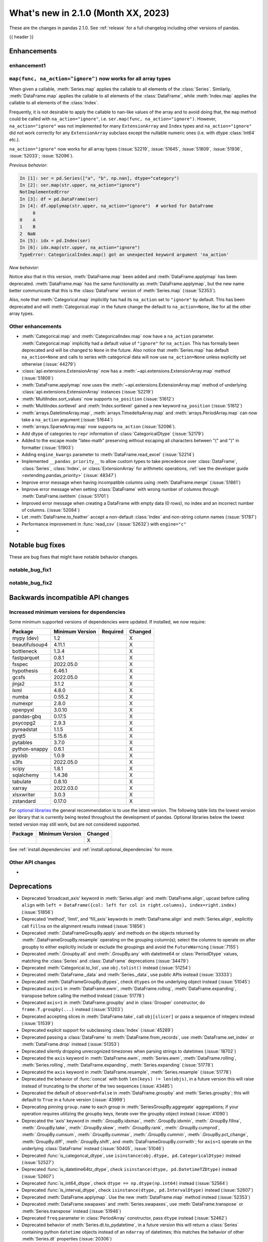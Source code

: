 .. _whatsnew_210:

What's new in 2.1.0 (Month XX, 2023)
--------------------------------------

These are the changes in pandas 2.1.0. See :ref:`release` for a full changelog
including other versions of pandas.

{{ header }}

.. ---------------------------------------------------------------------------
.. _whatsnew_210.enhancements:

Enhancements
~~~~~~~~~~~~

.. _whatsnew_210.enhancements.enhancement1:

enhancement1
^^^^^^^^^^^^

.. _whatsnew_210.enhancements.enhancement2:

``map(func, na_action="ignore")`` now works for all array types
^^^^^^^^^^^^^^^^^^^^^^^^^^^^^^^^^^^^^^^^^^^^^^^^^^^^^^^^^^^^^^^

When given a callable, :meth:`Series.map` applies the callable to all elements of the :class:`Series`.
Similarly, :meth:`DataFrame.map` applies the callable to all elements of the :class:`DataFrame`,
while :meth:`Index.map` applies the callable to all elements of the :class:`Index`.

Frequently, it is not desirable to apply the callable to nan-like values of the array and to avoid doing
that, the ``map`` method could be called with ``na_action="ignore"``, i.e. ``ser.map(func, na_action="ignore")``.
However, ``na_action="ignore"`` was not implemented for many ``ExtensionArray`` and ``Index`` types
and ``na_action="ignore"`` did not work correctly for any ``ExtensionArray`` subclass except the nullable numeric ones (i.e. with dtype :class:`Int64` etc.).

``na_action="ignore"`` now works for all array types (:issue:`52219`, :issue:`51645`, :issue:`51809`, :issue:`51936`, :issue:`52033`; :issue:`52096`).

*Previous behavior*:

.. code-block:: ipython

    In [1]: ser = pd.Series(["a", "b", np.nan], dtype="category")
    In [2]: ser.map(str.upper, na_action="ignore")
    NotImplementedError
    In [3]: df = pd.DataFrame(ser)
    In [4]: df.applymap(str.upper, na_action="ignore")  # worked for DataFrame
         0
    0    A
    1    B
    2  NaN
    In [5]: idx = pd.Index(ser)
    In [6]: idx.map(str.upper, na_action="ignore")
    TypeError: CategoricalIndex.map() got an unexpected keyword argument 'na_action'

*New behavior*:

.. ipython:: python

    ser = pd.Series(["a", "b", np.nan], dtype="category")
    ser.map(str.upper, na_action="ignore")
    df = pd.DataFrame(ser)
    df.map(str.upper, na_action="ignore")
    idx = pd.Index(ser)
    idx.map(str.upper, na_action="ignore")

Notice also that in this version, :meth:`DataFrame.map` been added and :meth:`DataFrame.applymap` has been deprecated. :meth:`DataFrame.map` has the same functionality as :meth:`DataFrame.applymap`, but the new name better communicate that this is the :class:`DataFrame` version of :meth:`Series.map` (:issue:`52353`).

Also, note that :meth:`Categorical.map` implicitly has had its ``na_action`` set to ``"ignore"`` by default.
This has been deprecated and will :meth:`Categorical.map` in the future change the default
to ``na_action=None``, like for all the other array types.

.. _whatsnew_210.enhancements.other:

Other enhancements
^^^^^^^^^^^^^^^^^^
- :meth:`Categorical.map` and :meth:`CategoricalIndex.map` now have a ``na_action`` parameter.
  :meth:`Categorical.map` implicitly had a default value of ``"ignore"`` for ``na_action``. This has formally been deprecated and will be changed to ``None`` in the future.
  Also notice that :meth:`Series.map` has default ``na_action=None`` and calls to series with categorical data will now use ``na_action=None`` unless explicitly set otherwise (:issue:`44279`)
- :class:`api.extensions.ExtensionArray` now has a :meth:`~api.extensions.ExtensionArray.map` method (:issue:`51809`)
- :meth:`DataFrame.applymap` now uses the :meth:`~api.extensions.ExtensionArray.map` method of underlying :class:`api.extensions.ExtensionArray` instances (:issue:`52219`)
- :meth:`MultiIndex.sort_values` now supports ``na_position`` (:issue:`51612`)
- :meth:`MultiIndex.sortlevel` and :meth:`Index.sortlevel` gained a new keyword ``na_position`` (:issue:`51612`)
- :meth:`arrays.DatetimeArray.map`, :meth:`arrays.TimedeltaArray.map` and :meth:`arrays.PeriodArray.map` can now take a ``na_action`` argument (:issue:`51644`)
- :meth:`arrays.SparseArray.map` now supports ``na_action`` (:issue:`52096`).
- Add dtype of categories to ``repr`` information of :class:`CategoricalDtype` (:issue:`52179`)
- Added to the escape mode "latex-math" preserving without escaping all characters between "\(" and "\)" in formatter (:issue:`51903`)
- Adding ``engine_kwargs`` parameter to :meth:`DataFrame.read_excel` (:issue:`52214`)
- Implemented ``__pandas_priority__`` to allow custom types to take precedence over :class:`DataFrame`, :class:`Series`, :class:`Index`, or :class:`ExtensionArray` for arithmetic operations, :ref:`see the developer guide <extending.pandas_priority>` (:issue:`48347`)
- Improve error message when having incompatible columns using :meth:`DataFrame.merge` (:issue:`51861`)
- Improve error message when setting :class:`DataFrame` with wrong number of columns through :meth:`DataFrame.isetitem` (:issue:`51701`)
- Improved error message when creating a DataFrame with empty data (0 rows), no index and an incorrect number of columns. (:issue:`52084`)
- Let :meth:`DataFrame.to_feather` accept a non-default :class:`Index` and non-string column names (:issue:`51787`)
- Performance improvement in :func:`read_csv` (:issue:`52632`) with ``engine="c"``
-

.. ---------------------------------------------------------------------------
.. _whatsnew_210.notable_bug_fixes:

Notable bug fixes
~~~~~~~~~~~~~~~~~

These are bug fixes that might have notable behavior changes.

.. _whatsnew_210.notable_bug_fixes.notable_bug_fix1:

notable_bug_fix1
^^^^^^^^^^^^^^^^

.. _whatsnew_210.notable_bug_fixes.notable_bug_fix2:

notable_bug_fix2
^^^^^^^^^^^^^^^^

.. ---------------------------------------------------------------------------
.. _whatsnew_210.api_breaking:

Backwards incompatible API changes
~~~~~~~~~~~~~~~~~~~~~~~~~~~~~~~~~~

.. _whatsnew_210.api_breaking.deps:

Increased minimum versions for dependencies
^^^^^^^^^^^^^^^^^^^^^^^^^^^^^^^^^^^^^^^^^^^
Some minimum supported versions of dependencies were updated.
If installed, we now require:

+-----------------+-----------------+----------+---------+
| Package         | Minimum Version | Required | Changed |
+=================+=================+==========+=========+
| mypy (dev)      | 1.2             |          |    X    |
+-----------------+-----------------+----------+---------+
| beautifulsoup4  | 4.11.1          |          |    X    |
+-----------------+-----------------+----------+---------+
| bottleneck      | 1.3.4           |          |    X    |
+-----------------+-----------------+----------+---------+
| fastparquet     | 0.8.1           |          |    X    |
+-----------------+-----------------+----------+---------+
| fsspec          | 2022.05.0       |          |    X    |
+-----------------+-----------------+----------+---------+
| hypothesis      | 6.46.1          |          |    X    |
+-----------------+-----------------+----------+---------+
| gcsfs           | 2022.05.0       |          |    X    |
+-----------------+-----------------+----------+---------+
| jinja2          | 3.1.2           |          |    X    |
+-----------------+-----------------+----------+---------+
| lxml            | 4.8.0           |          |    X    |
+-----------------+-----------------+----------+---------+
| numba           | 0.55.2          |          |    X    |
+-----------------+-----------------+----------+---------+
| numexpr         | 2.8.0           |          |    X    |
+-----------------+-----------------+----------+---------+
| openpyxl        | 3.0.10          |          |    X    |
+-----------------+-----------------+----------+---------+
| pandas-gbq      | 0.17.5          |          |    X    |
+-----------------+-----------------+----------+---------+
| psycopg2        | 2.9.3           |          |    X    |
+-----------------+-----------------+----------+---------+
| pyreadstat      | 1.1.5           |          |    X    |
+-----------------+-----------------+----------+---------+
| pyqt5           | 5.15.6          |          |    X    |
+-----------------+-----------------+----------+---------+
| pytables        | 3.7.0           |          |    X    |
+-----------------+-----------------+----------+---------+
| python-snappy   | 0.6.1           |          |    X    |
+-----------------+-----------------+----------+---------+
| pyxlsb          | 1.0.9           |          |    X    |
+-----------------+-----------------+----------+---------+
| s3fs            | 2022.05.0       |          |    X    |
+-----------------+-----------------+----------+---------+
| scipy           | 1.8.1           |          |    X    |
+-----------------+-----------------+----------+---------+
| sqlalchemy      | 1.4.36          |          |    X    |
+-----------------+-----------------+----------+---------+
| tabulate        | 0.8.10          |          |    X    |
+-----------------+-----------------+----------+---------+
| xarray          | 2022.03.0       |          |    X    |
+-----------------+-----------------+----------+---------+
| xlsxwriter      | 3.0.3           |          |    X    |
+-----------------+-----------------+----------+---------+
| zstandard       | 0.17.0          |          |    X    |
+-----------------+-----------------+----------+---------+

For `optional libraries <https://pandas.pydata.org/docs/getting_started/install.html>`_ the general recommendation is to use the latest version.
The following table lists the lowest version per library that is currently being tested throughout the development of pandas.
Optional libraries below the lowest tested version may still work, but are not considered supported.

+-----------------+-----------------+---------+
| Package         | Minimum Version | Changed |
+=================+=================+=========+
|                 |                 |    X    |
+-----------------+-----------------+---------+

See :ref:`install.dependencies` and :ref:`install.optional_dependencies` for more.

.. _whatsnew_210.api_breaking.other:

Other API changes
^^^^^^^^^^^^^^^^^
-

.. ---------------------------------------------------------------------------
.. _whatsnew_210.deprecations:

Deprecations
~~~~~~~~~~~~
- Deprecated 'broadcast_axis' keyword in :meth:`Series.align` and :meth:`DataFrame.align`, upcast before calling ``align`` with ``left = DataFrame({col: left for col in right.columns}, index=right.index)`` (:issue:`51856`)
- Deprecated 'method', 'limit', and 'fill_axis' keywords in :meth:`DataFrame.align` and :meth:`Series.align`, explicitly call ``fillna`` on the alignment results instead (:issue:`51856`)
- Deprecated :meth:`.DataFrameGroupBy.apply` and methods on the objects returned by :meth:`.DataFrameGroupBy.resample` operating on the grouping column(s); select the columns to operate on after groupby to either explicitly include or exclude the groupings and avoid the ``FutureWarning`` (:issue:`7155`)
- Deprecated :meth:`.Groupby.all` and :meth:`.GroupBy.any` with datetime64 or :class:`PeriodDtype` values, matching the :class:`Series` and :class:`DataFrame` deprecations (:issue:`34479`)
- Deprecated :meth:`Categorical.to_list`, use ``obj.tolist()`` instead (:issue:`51254`)
- Deprecated :meth:`DataFrame._data` and :meth:`Series._data`, use public APIs instead (:issue:`33333`)
- Deprecated :meth:`DataFrameGroupBy.dtypes`, check ``dtypes`` on the underlying object instead (:issue:`51045`)
- Deprecated ``axis=1`` in :meth:`DataFrame.ewm`, :meth:`DataFrame.rolling`, :meth:`DataFrame.expanding`, transpose before calling the method instead (:issue:`51778`)
- Deprecated ``axis=1`` in :meth:`DataFrame.groupby` and in :class:`Grouper` constructor, do ``frame.T.groupby(...)`` instead (:issue:`51203`)
- Deprecated accepting slices in :meth:`DataFrame.take`, call ``obj[slicer]`` or pass a sequence of integers instead (:issue:`51539`)
- Deprecated explicit support for subclassing :class:`Index` (:issue:`45289`)
- Deprecated passing a :class:`DataFrame` to :meth:`DataFrame.from_records`, use :meth:`DataFrame.set_index` or :meth:`DataFrame.drop` instead (:issue:`51353`)
- Deprecated silently dropping unrecognized timezones when parsing strings to datetimes (:issue:`18702`)
- Deprecated the ``axis`` keyword in :meth:`DataFrame.ewm`, :meth:`Series.ewm`, :meth:`DataFrame.rolling`, :meth:`Series.rolling`, :meth:`DataFrame.expanding`, :meth:`Series.expanding` (:issue:`51778`)
- Deprecated the ``axis`` keyword in :meth:`DataFrame.resample`, :meth:`Series.resample` (:issue:`51778`)
- Deprecated the behavior of :func:`concat` with both ``len(keys) != len(objs)``, in a future version this will raise instead of truncating to the shorter of the two sequences (:issue:`43485`)
- Deprecated the default of ``observed=False`` in :meth:`DataFrame.groupby` and :meth:`Series.groupby`; this will default to ``True`` in a future version (:issue:`43999`)
- Deprecating pinning ``group.name`` to each group in :meth:`SeriesGroupBy.aggregate` aggregations; if your operation requires utilizing the groupby keys, iterate over the groupby object instead (:issue:`41090`)
- Deprecated the 'axis' keyword in :meth:`.GroupBy.idxmax`, :meth:`.GroupBy.idxmin`, :meth:`.GroupBy.fillna`, :meth:`.GroupBy.take`, :meth:`.GroupBy.skew`, :meth:`.GroupBy.rank`, :meth:`.GroupBy.cumprod`, :meth:`.GroupBy.cumsum`, :meth:`.GroupBy.cummax`, :meth:`.GroupBy.cummin`, :meth:`.GroupBy.pct_change`, :meth:`GroupBy.diff`, :meth:`.GroupBy.shift`, and :meth:`DataFrameGroupBy.corrwith`; for ``axis=1`` operate on the underlying :class:`DataFrame` instead (:issue:`50405`, :issue:`51046`)
- Deprecated :func:`is_categorical_dtype`, use ``isinstance(obj.dtype, pd.CategoricalDtype)`` instead (:issue:`52527`)
- Deprecated :func:`is_datetime64tz_dtype`, check ``isinstance(dtype, pd.DatetimeTZDtype)`` instead (:issue:`52607`)
- Deprecated :func:`is_int64_dtype`, check ``dtype == np.dtype(np.int64)`` instead (:issue:`52564`)
- Deprecated :func:`is_interval_dtype`, check ``isinstance(dtype, pd.IntervalDtype)`` instead (:issue:`52607`)
- Deprecated :meth:`DataFrame.applymap`. Use the new :meth:`DataFrame.map` method instead (:issue:`52353`)
- Deprecated :meth:`DataFrame.swapaxes` and :meth:`Series.swapaxes`, use :meth:`DataFrame.transpose` or :meth:`Series.transpose` instead (:issue:`51946`)
- Deprecated ``freq`` parameter in :class:`PeriodArray` constructor, pass ``dtype`` instead (:issue:`52462`)
- Deprecated behavior of :meth:`Series.dt.to_pydatetime`, in a future version this will return a :class:`Series` containing python ``datetime`` objects instead of an ``ndarray`` of datetimes; this matches the behavior of other :meth:`Series.dt` properties (:issue:`20306`)
- Deprecated logical operations (``|``, ``&``, ``^``) between pandas objects and dtype-less sequences (e.g. ``list``, ``tuple``), wrap a sequence in a :class:`Series` or numpy array before operating instead (:issue:`51521`)
- Deprecated making :meth:`Series.apply` return a :class:`DataFrame` when the passed-in callable returns a :class:`Series` object. In the future this will return a :class:`Series` whose values are themselves :class:`Series`. This pattern was very slow and it's recommended to use alternative methods to archive the same goal (:issue:`52116`)
- Deprecated parameter ``convert_type`` in :meth:`Series.apply` (:issue:`52140`)
- Deprecated passing a dictionary to :meth:`.SeriesGroupBy.agg`; pass a list of aggregations instead (:issue:`50684`)
- Deprecated the "fastpath" keyword in :class:`Categorical` constructor, use :meth:`Categorical.from_codes` instead (:issue:`20110`)
- Deprecated the behavior of :func:`is_bool_dtype` returning ``True`` for object-dtype :class:`Index` of bool objects (:issue:`52680`)
- Deprecated the methods :meth:`Series.bool` and :meth:`DataFrame.bool` (:issue:`51749`)
- Deprecated unused "closed" and "normalize" keywords in the :class:`DatetimeIndex` constructor (:issue:`52628`)
- Deprecated unused "closed" keyword in the :class:`TimedeltaIndex` constructor (:issue:`52628`)
-

.. ---------------------------------------------------------------------------
.. _whatsnew_210.performance:

Performance improvements
~~~~~~~~~~~~~~~~~~~~~~~~
- Performance improvement in :func:`factorize` for object columns not containing strings (:issue:`51921`)
- Performance improvement in :func:`read_orc` when reading a remote URI file path. (:issue:`51609`)
- Performance improvement in :func:`read_parquet` and :meth:`DataFrame.to_parquet` when reading a remote file with ``engine="pyarrow"`` (:issue:`51609`)
- Performance improvement in :func:`read_parquet` on string columns when using ``use_nullable_dtypes=True`` (:issue:`47345`)
- Performance improvement in :meth:`DataFrame.clip` and :meth:`Series.clip` (:issue:`51472`)
- Performance improvement in :meth:`DataFrame.first_valid_index` and :meth:`DataFrame.last_valid_index` for extension array dtypes (:issue:`51549`)
- Performance improvement in :meth:`DataFrame.where` when ``cond`` is backed by an extension dtype (:issue:`51574`)
- Performance improvement in :meth:`MultiIndex.set_levels` and :meth:`MultiIndex.set_codes` when ``verify_integrity=True`` (:issue:`51873`)
- Performance improvement in :meth:`MultiIndex.sortlevel` when ``ascending`` is a list (:issue:`51612`)
- Performance improvement in :meth:`Series.combine_first` (:issue:`51777`)
- Performance improvement in :meth:`~arrays.ArrowExtensionArray.fillna` when array does not contain nulls (:issue:`51635`)
- Performance improvement in :meth:`~arrays.ArrowExtensionArray.isna` when array has zero nulls or is all nulls (:issue:`51630`)
- Performance improvement when parsing strings to ``boolean[pyarrow]`` dtype (:issue:`51730`)
- Performance improvement when searching an :class:`Index` sliced from other indexes (:issue:`51738`)
- Performance improvement in :func:`concat` (:issue:`52291`, :issue:`52290`)
- Performance improvement in :class:`Series` reductions (:issue:`52341`)
- Performance improvement in :func:`concat` when ``axis=1`` and objects have different indexes (:issue:`52541`)
- Performance improvement in :meth:`Series.corr` and :meth:`Series.cov` for extension dtypes (:issue:`52502`)
- Performance improvement in :meth:`Series.to_numpy` when dtype is a numpy float dtype and ``na_value`` is ``np.nan`` (:issue:`52430`)
- Performance improvement in :meth:`~arrays.ArrowExtensionArray.to_numpy` (:issue:`52525`)
-

.. ---------------------------------------------------------------------------
.. _whatsnew_210.bug_fixes:

Bug fixes
~~~~~~~~~

Categorical
^^^^^^^^^^^
- Bug in :meth:`Series.map` , where the value of the ``na_action`` parameter was not used if the series held a :class:`Categorical` (:issue:`22527`).
-

Datetimelike
^^^^^^^^^^^^
- :meth:`DatetimeIndex.map` with ``na_action="ignore"`` now works as expected. (:issue:`51644`)
- Bug in :meth:`Timestamp.round` with values close to the implementation bounds returning incorrect results instead of raising ``OutOfBoundsDatetime`` (:issue:`51494`)
- Bug in :meth:`arrays.DatetimeArray.map` and :meth:`DatetimeIndex.map`, where the supplied callable operated array-wise instead of element-wise (:issue:`51977`)
-

Timedelta
^^^^^^^^^
- :meth:`TimedeltaIndex.map` with ``na_action="ignore"`` now works as expected (:issue:`51644`)
- Bug in :class:`TimedeltaIndex` division or multiplication leading to ``.freq`` of "0 Days" instead of ``None`` (:issue:`51575`)
- Bug in :meth:`Timedelta.round` with values close to the implementation bounds returning incorrect results instead of raising ``OutOfBoundsTimedelta`` (:issue:`51494`)
- Bug in :meth:`arrays.TimedeltaArray.map` and :meth:`TimedeltaIndex.map`, where the supplied callable operated array-wise instead of element-wise (:issue:`51977`)
-

Timezones
^^^^^^^^^
- Bug in :func:`infer_freq` that raises ``TypeError`` for ``Series`` of timezone-aware timestamps (:issue:`52456`)
-

Numeric
^^^^^^^
- Bug in :meth:`DataFrame.corrwith` raising ``NotImplementedError`` for pyarrow-backed dtypes (:issue:`52314`)
- Bug in :meth:`Series.corr` and :meth:`Series.cov` raising ``AttributeError`` for masked dtypes (:issue:`51422`)
-

Conversion
^^^^^^^^^^
- Bug in :meth:`ArrowDtype.numpy_dtype` returning nanosecond units for non-nanosecond ``pyarrow.timestamp`` and ``pyarrow.duration`` types (:issue:`51800`)
- Bug in :meth:`DataFrame.info` raising  ``ValueError`` when ``use_numba`` is set (:issue:`51922`)
-

Strings
^^^^^^^
-
-

Interval
^^^^^^^^
-
-

Indexing
^^^^^^^^
-
-

Missing
^^^^^^^
-
-

MultiIndex
^^^^^^^^^^
- Bug in :meth:`MultiIndex.set_levels` not preserving dtypes for :class:`Categorical` (:issue:`52125`)
-

I/O
^^^
- :meth:`DataFrame.to_orc` now raising ``ValueError`` when non-default :class:`Index` is given (:issue:`51828`)
- Bug in :func:`read_html`, style elements were read into DataFrames (:issue:`52197`)
- Bug in :func:`read_html`, tail texts were removed together with elements containing ``display:none`` style (:issue:`51629`)
-

Period
^^^^^^
- :meth:`PeriodIndex.map` with ``na_action="ignore"`` now works as expected (:issue:`51644`)
- Bug in :class:`PeriodDtype` constructor failing to raise ``TypeError`` when no argument is passed or when ``None`` is passed (:issue:`27388`)
- Bug in :class:`PeriodDtype` constructor raising ``ValueError`` instead of ``TypeError`` when an invalid type is passed (:issue:`51790`)
- Bug in :func:`read_csv` not processing empty strings as a null value, with ``engine="pyarrow"`` (:issue:`52087`)
- Bug in :func:`read_csv` returning ``object`` dtype columns instead of ``float64`` dtype columns with ``engine="pyarrow"`` for columns that are all null with ``engine="pyarrow"`` (:issue:`52087`)
- Bug in :meth:`arrays.PeriodArray.map` and :meth:`PeriodIndex.map`, where the supplied callable operated array-wise instead of element-wise (:issue:`51977`)
- Bug in incorrectly allowing construction of :class:`Period` or :class:`PeriodDtype` with :class:`CustomBusinessDay` freq; use :class:`BusinessDay` instead (:issue:`52534`)
-

Plotting
^^^^^^^^
- Bug in :meth:`Series.plot` when invoked with ``color=None`` (:issue:`51953`)
-

Groupby/resample/rolling
^^^^^^^^^^^^^^^^^^^^^^^^
- Bug in :meth:`DataFrame.resample` and :meth:`Series.resample` in incorrectly allowing non-fixed ``freq`` when resampling on a :class:`TimedeltaIndex` (:issue:`51896`)
- Bug in :meth:`DataFrameGroupBy.idxmin`, :meth:`SeriesGroupBy.idxmin`, :meth:`DataFrameGroupBy.idxmax`, :meth:`SeriesGroupBy.idxmax` return wrong dtype when used on empty DataFrameGroupBy or SeriesGroupBy (:issue:`51423`)
- Bug in weighted rolling aggregations when specifying ``min_periods=0`` (:issue:`51449`)
- Bug in :meth:`DataFrame.groupby` and :meth:`Series.groupby`, where, when the index of the
  grouped :class:`Series` or :class:`DataFrame` was a :class:`DatetimeIndex`, :class:`TimedeltaIndex`
  or :class:`PeriodIndex`, and the ``groupby`` method was given a function as its first argument,
  the function operated on the whole index rather than each element of the index. (:issue:`51979`)
- Bug in :meth:`DataFrameGroupBy.apply` causing an error to be raised when the input :class:`DataFrame` was subset as a :class:`DataFrame` after groupby (``[['a']]`` and not ``['a']``) and the given callable returned :class:`Series` that were not all indexed the same. (:issue:`52444`)
- Bug in :meth:`GroupBy.groups` with a datetime key in conjunction with another key produced incorrect number of group keys (:issue:`51158`)
- Bug in :meth:`GroupBy.var` failing to raise ``TypeError`` when called with datetime64 or :class:`PeriodDtype` values (:issue:`52128`)
-

Reshaping
^^^^^^^^^
- Bug in :meth:`DataFrame.agg` and :meth:`Series.agg` on non-unique columns would return incorrect type when dist-like argument passed in (:issue:`51099`)
- Bug in :meth:`DataFrame.stack` losing extension dtypes when columns is a :class:`MultiIndex` and frame contains mixed dtypes (:issue:`45740`)
- Bug in :meth:`DataFrame.transpose` inferring dtype for object column (:issue:`51546`)
- Bug in :meth:`Series.combine_first` converting ``int64`` dtype to ``float64`` and losing precision on very large integers (:issue:`51764`)
-

Sparse
^^^^^^
- Bug in :meth:`arrays.SparseArray.map` allowed the fill value to be included in the sparse values (:issue:`52095`)
-

ExtensionArray
^^^^^^^^^^^^^^
- Bug in :meth:`Series.rank` returning wrong order for small values with ``Float64`` dtype (:issue:`52471`)
- Bug where the ``__from_arrow__`` method of masked ExtensionDtypes(e.g. :class:`Float64Dtype`, :class:`BooleanDtype`) would not accept pyarrow arrays of type ``pyarrow.null()`` (:issue:`52223`)
-

Styler
^^^^^^
-
-

Other
^^^^^
- Bug in :func:`assert_almost_equal` now throwing assertion error for two unequal sets (:issue:`51727`)
- Bug in :func:`assert_frame_equal` checks category dtypes even when asked not to check index type (:issue:`52126`)
- Bug in :meth:`DataFrame.reindex` with a ``fill_value`` that should be inferred with a :class:`ExtensionDtype` incorrectly inferring ``object`` dtype (:issue:`52586`)
- Bug in :meth:`Series.map` when giving a callable to an empty series, the returned series had ``object`` dtype. It now keeps the original dtype (:issue:`52384`)
- Bug in :meth:`Series.memory_usage` when ``deep=True`` throw an error with Series of objects and the returned value is incorrect, as it does not take into account GC corrections (:issue:`51858`)
-

.. ***DO NOT USE THIS SECTION***

-

.. ---------------------------------------------------------------------------
.. _whatsnew_210.contributors:

Contributors
~~~~~~~~~~~~
